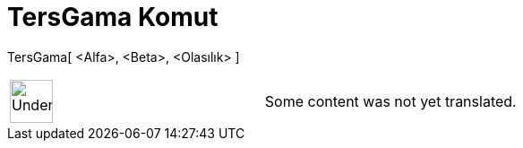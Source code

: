 = TersGama Komut
:page-en: commands/InverseGamma
ifdef::env-github[:imagesdir: /tr/modules/ROOT/assets/images]

TersGama[ <Alfa>, <Beta>, <Olasılık> ]::

[width="100%",cols="50%,50%",]
|===
a|
image:48px-UnderConstruction.png[UnderConstruction.png,width=48,height=48]

|Some content was not yet translated.
|===
